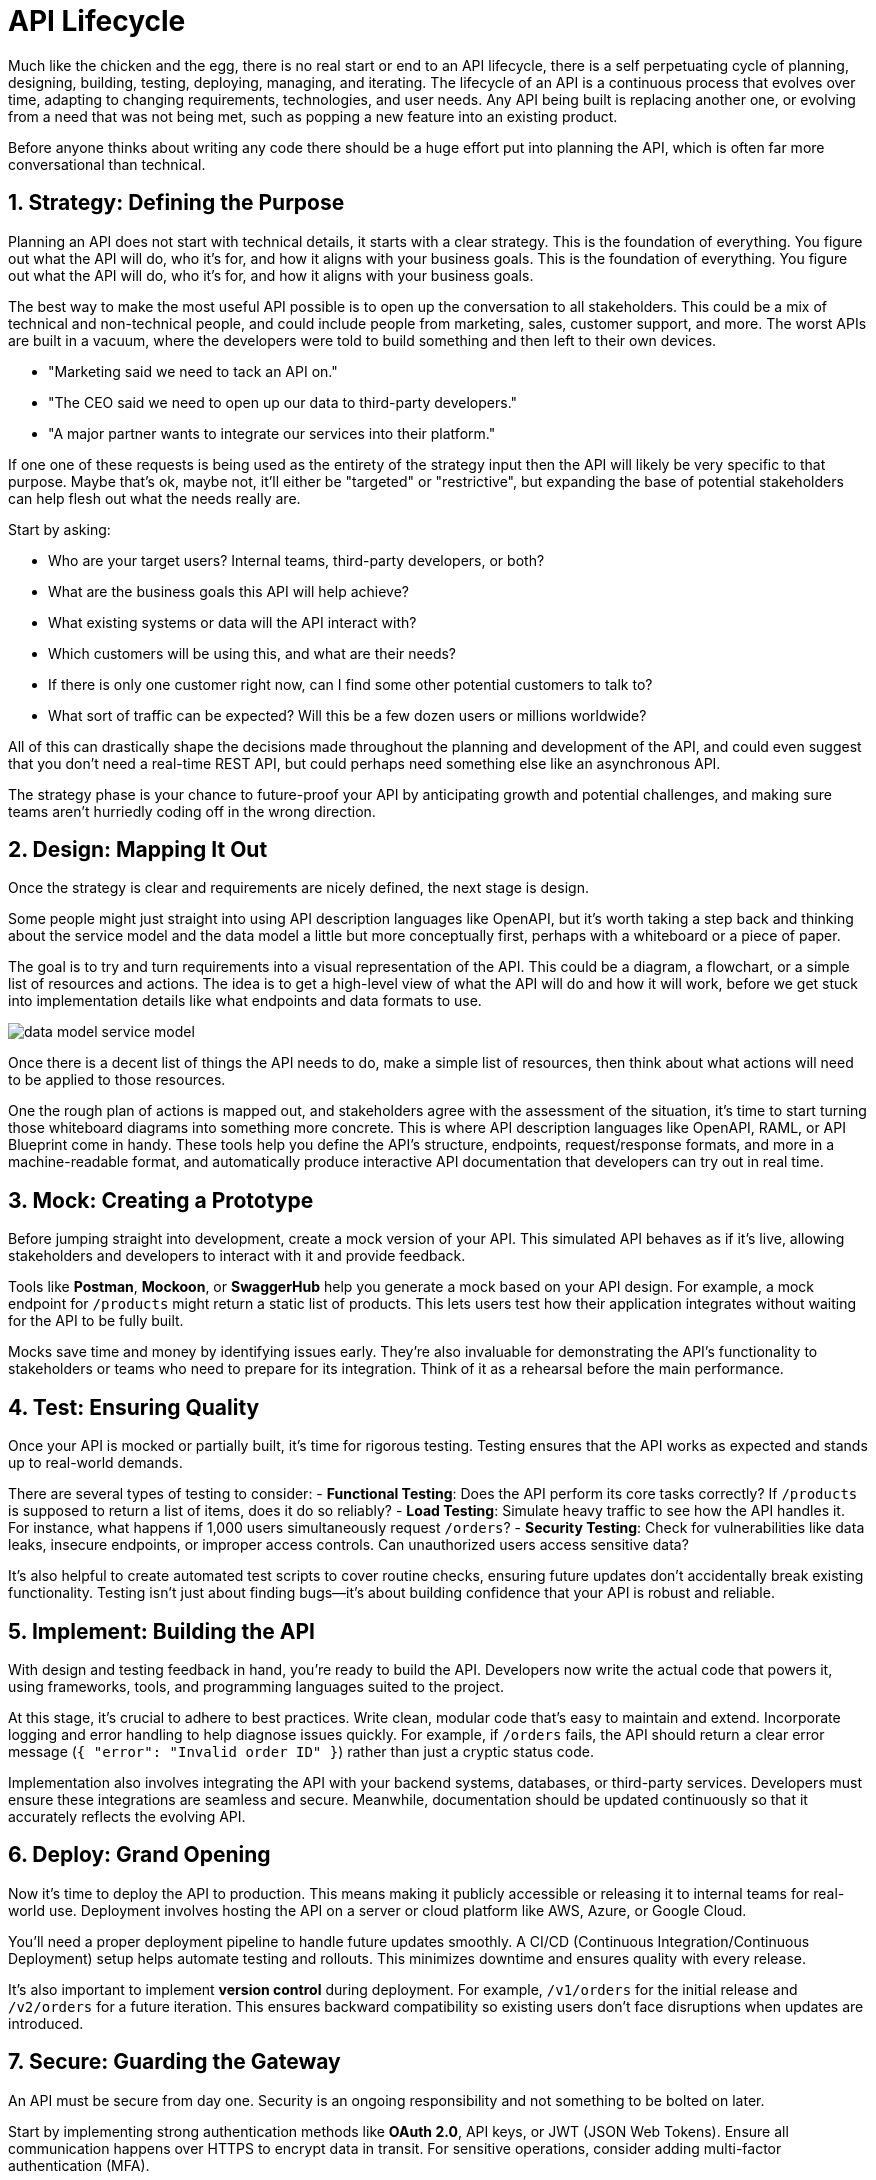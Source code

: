 = API Lifecycle 

Much like the chicken and the egg, there is no real start or end to an API
lifecycle, there is a self perpetuating cycle of planning, designing, building,
testing, deploying, managing, and iterating. The lifecycle of an API is a
continuous process that evolves over time, adapting to changing requirements,
technologies, and user needs. Any API being built is replacing another one, or
evolving from a need that was not being met, such as popping a new feature into
an existing product.

Before anyone thinks about writing any code there should be a huge effort put
into planning the API, which is often far more conversational than technical.

== 1. Strategy: Defining the Purpose

Planning an API does not start with technical details, it starts with a clear
strategy. This is the foundation of everything. You figure out what the API will
do, who it's for, and how it aligns with your business goals. This is the
foundation of everything. You figure out what the API will do, who it's for, and
how it aligns with your business goals.  

The best way to make the most useful API possible is to open up the conversation
to all stakeholders. This could be a mix of technical and non-technical people,
and could include people from marketing, sales, customer support, and more. The
worst APIs are built in a vacuum, where the developers were told to build
something and then left to their own devices.

- "Marketing said we need to tack an API on."
- "The CEO said we need to open up our data to third-party developers."
- "A major partner wants to integrate our services into their platform."

If one one of these requests is being used as the entirety of the strategy input
then the API will likely be very specific to that purpose. Maybe that's ok,
maybe not, it'll either be "targeted" or "restrictive", but expanding the base
of potential stakeholders can help flesh out what the needs really are.

Start by asking: 

- Who are your target users? Internal teams, third-party developers, or both? 
- What are the business goals this API will help achieve?
- What existing systems or data will the API interact with?
- Which customers will be using this, and what are their needs?
- If there is only one customer right now, can I find some other potential customers to talk to?
- What sort of traffic can be expected? Will this be a few dozen users or millions worldwide?

All of this can drastically shape the decisions made throughout the planning and
development of the API, and could even suggest that you don't need a real-time
REST API, but could perhaps need something else like an asynchronous API.

The strategy phase is your chance to future-proof your API by anticipating
growth and potential challenges, and making sure teams aren't hurriedly coding
off in the wrong direction.

== 2. Design: Mapping It Out

Once the strategy is clear and requirements are nicely defined, the next stage is design. 

Some people might just straight into using API description languages like
OpenAPI, but it's worth taking a step back and thinking about the service model
and the data model a little but more conceptually first, perhaps with a
whiteboard or a piece of paper.

The goal is to try and turn requirements into a visual representation of the
API. This could be a diagram, a flowchart, or a simple list of resources and
actions. The idea is to get a high-level view of what the API will do and how it
will work, before we get stuck into implementation details like what endpoints
and data formats to use.

// TODO Replace this diagram
image::images/data-model-service-model.png[]

Once there is a decent list of things the API needs to do, make a simple list of
resources, then think about what actions will need to be applied to those
resources.

One the rough plan of actions is mapped out, and stakeholders agree with the
assessment of the situation, it's time to start turning those whiteboard
diagrams into something more concrete. This is where API description languages
like OpenAPI, RAML, or API Blueprint come in handy. These tools help you define
the API's structure, endpoints, request/response formats, and more in a
machine-readable format, and automatically produce interactive API documentation
that developers can try out in real time.

== 3. Mock: Creating a Prototype

Before jumping straight into development, create a mock version of your API. This simulated API behaves as if it's live, allowing stakeholders and developers to interact with it and provide feedback.  

Tools like **Postman**, **Mockoon**, or **SwaggerHub** help you generate a mock based on your API design. For example, a mock endpoint for `/products` might return a static list of products. This lets users test how their application integrates without waiting for the API to be fully built.  

Mocks save time and money by identifying issues early. They're also invaluable for demonstrating the API's functionality to stakeholders or teams who need to prepare for its integration. Think of it as a rehearsal before the main performance.  

== 4. Test: Ensuring Quality

Once your API is mocked or partially built, it's time for rigorous testing. Testing ensures that the API works as expected and stands up to real-world demands.  

There are several types of testing to consider:  
- **Functional Testing**: Does the API perform its core tasks correctly? If `/products` is supposed to return a list of items, does it do so reliably?  
- **Load Testing**: Simulate heavy traffic to see how the API handles it. For instance, what happens if 1,000 users simultaneously request `/orders`?  
- **Security Testing**: Check for vulnerabilities like data leaks, insecure endpoints, or improper access controls. Can unauthorized users access sensitive data?  

It's also helpful to create automated test scripts to cover routine checks, ensuring future updates don't accidentally break existing functionality. Testing isn't just about finding bugs—it's about building confidence that your API is robust and reliable.  

== 5. Implement: Building the API

With design and testing feedback in hand, you're ready to build the API. Developers now write the actual code that powers it, using frameworks, tools, and programming languages suited to the project.  

At this stage, it's crucial to adhere to best practices. Write clean, modular code that's easy to maintain and extend. Incorporate logging and error handling to help diagnose issues quickly. For example, if `/orders` fails, the API should return a clear error message (`{ "error": "Invalid order ID" }`) rather than just a cryptic status code.  

Implementation also involves integrating the API with your backend systems, databases, or third-party services. Developers must ensure these integrations are seamless and secure. Meanwhile, documentation should be updated continuously so that it accurately reflects the evolving API.  

== 6. Deploy: Grand Opening

Now it's time to deploy the API to production. This means making it publicly accessible or releasing it to internal teams for real-world use. Deployment involves hosting the API on a server or cloud platform like AWS, Azure, or Google Cloud.  

You'll need a proper deployment pipeline to handle future updates smoothly. A CI/CD (Continuous Integration/Continuous Deployment) setup helps automate testing and rollouts. This minimizes downtime and ensures quality with every release.  

It's also important to implement **version control** during deployment. For example, `/v1/orders` for the initial release and `/v2/orders` for a future iteration. This ensures backward compatibility so existing users don't face disruptions when updates are introduced.  

== 7. Secure: Guarding the Gateway

An API must be secure from day one. Security is an ongoing responsibility and not something to be bolted on later.  

Start by implementing strong authentication methods like **OAuth 2.0**, API keys, or JWT (JSON Web Tokens). Ensure all communication happens over HTTPS to encrypt data in transit. For sensitive operations, consider adding multi-factor authentication (MFA).  

Other security measures include rate limiting to prevent abuse, IP whitelisting for restricted access, and regular audits to identify vulnerabilities. For example, if a malicious actor tries to flood `/login` with requests, rate limiting ensures they can't overwhelm your system.  

== 8. Manage: Keeping Things Running

Once the API is live, the focus shifts to management. This includes monitoring its performance, ensuring uptime, and responding to user feedback.  

Use API management tools like **Apigee**, **Postman API Platform**, or **Kong** to monitor traffic, enforce policies, and analyze usage patterns. For example, if `/products` sees unexpectedly high traffic, you can investigate whether it's a legitimate increase or a potential misuse.  

Management also involves ongoing documentation updates and maintaining a developer portal where users can access resources, FAQs, and sample integrations.  

== 9. Discover: Spreading the Word

A well-built API is only as good as its visibility. Make it easy for developers to find, understand, and start using your API.  

Publish it on popular API marketplaces like **RapidAPI** or create a dedicated developer portal. Tutorials, how-to guides, and live demos can help onboard new users quickly. You can also engage with communities via forums, webinars, or hackathons to generate interest and showcase use cases.  

== 10. Develop: Expanding Capabilities

Once the API gains traction, you can focus on expanding its features and ecosystem. Add new endpoints, improve existing functionality, or offer SDKs for different programming languages.  

For example, if users request a `/categories` endpoint to organize `/products`, consider prioritizing it in your roadmap. The goal is to continuously improve and keep your users engaged.  

== 11. Consume: Make It Developer-Friendly

An API's success hinges on its usability. Ensure the onboarding process is smooth with clear documentation, sandbox environments for testing, and sample code.  

Developers should be able to consume your API easily, with no need for guesswork. Providing tools like API libraries or plugins can make integration even faster.  

== 12. Monitor: Keep an Eye Out

Monitoring ensures your API performs reliably. Track metrics like response times, error rates, and user activity. Tools like **New Relic**, **Prometheus**, or **Datadog** are great for this.  

Set up alerts for unusual behaviour. For example, if `/orders` suddenly spikes in usage, it could indicate either a popular campaign or potential abuse. Proactive monitoring keeps your API running smoothly.  

== 13. Monetize: Unlock Revenue

If monetization is part of your strategy, now's the time to implement pricing models. Options include pay-as-you-go, subscription tiers, or charging for premium features.  

For example, offer a free tier with basic functionality, but charge for higher usage limits or advanced analytics. Transparent pricing and fair limits encourage adoption while generating revenue.  

With these steps, your API can evolve from an idea to a well-managed, developer-loved product that generates real value.
